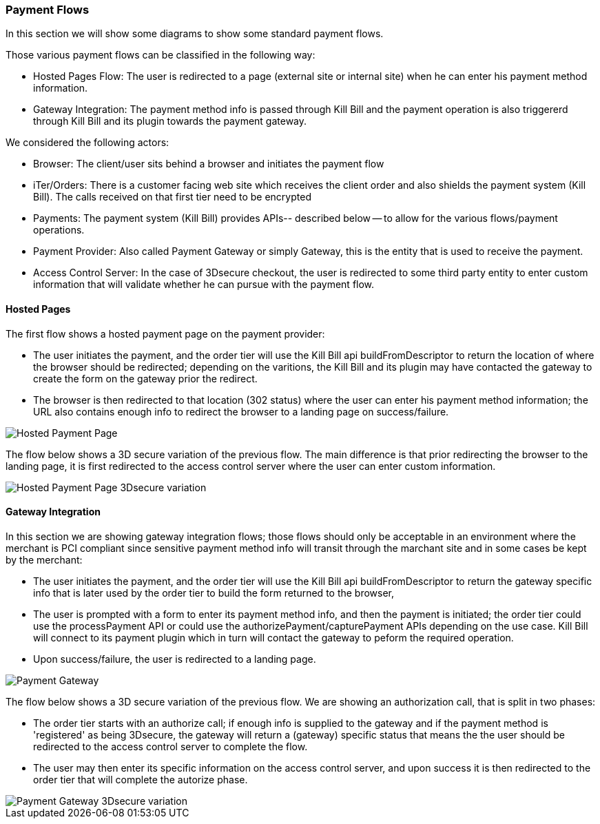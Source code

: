 === Payment Flows

In this section we will show some diagrams to show some standard payment flows.

Those various payment flows can be classified in the following way:

* Hosted Pages Flow: The user is redirected to a page (external site or internal site) when he can enter his payment method information.
* Gateway Integration: The payment method info is passed through Kill Bill and the payment operation is also triggererd through Kill Bill and its plugin towards the payment gateway.  

We considered the following actors:

* Browser: The client/user sits behind a browser and initiates the payment flow
* iTer/Orders: There is a customer facing web site which receives the client order and also shields the payment system (Kill Bill). The calls received on that first tier need to be encrypted
* Payments: The payment system (Kill Bill) provides APIs-- described below -- to allow for the various flows/payment operations.
* Payment Provider:  Also called Payment Gateway or simply Gateway, this is the entity that is used to receive the payment.
* Access Control Server: In the case of 3Dsecure checkout, the user is redirected to some third party entity to enter custom information that will validate whether he can pursue with the payment flow.


==== Hosted Pages

The first flow shows a hosted payment page on the payment provider:

* The user initiates the payment, and the order tier will use the Kill Bill api buildFromDescriptor to return the location of where the browser should be redirected; depending on the varitions, the Kill Bill and its plugin may have contacted the gateway to create the form on the gateway prior the redirect.
* The browser is then redirected to that location (302 status) where the user can enter his payment method information; the URL also contains enough info to redirect the browser to a landing page on success/failure.


image::payments_hostedPages.png[Hosted Payment Page, align="center"]	


The flow below shows a 3D secure variation of the previous flow. The main difference is that prior redirecting the browser to the landing page, it is first redirected to the access control server where the user can enter custom information.

image::payments_hostedpages_3ds.png[Hosted Payment Page 3Dsecure variation, align="center"]	


==== Gateway Integration

In this section we are showing gateway integration flows; those flows should only be acceptable in an environment where the merchant is PCI compliant since sensitive payment method info will transit through the marchant site and in some cases be kept by the merchant:

* The user initiates the payment, and the order tier will use the Kill Bill api buildFromDescriptor to return the gateway specific info that is later used by the order tier to build the form returned to the browser,
* The user is prompted with a form to enter its payment method info, and then the payment is initiated; the order tier could use the processPayment API or could use the authorizePayment/capturePayment APIs depending on the use case. Kill Bill will connect to its payment plugin which in turn will contact the gateway to peform the required operation.
* Upon success/failure, the user is redirected to a landing page.


image::payments_gateway.png[Payment Gateway, align="center"]	


The flow below shows a 3D secure variation of the previous flow. We are showing an authorization call, that is split in two phases:

* The order tier starts with an authorize call; if enough info is supplied to the gateway and if the payment method is 'registered' as being 3Dsecure, the gateway will return a (gateway) specific status that means the the user should be redirected to the access control server to complete the flow.
* The user may then enter its specific information on the access control server, and upon success it is then redirected to the order tier that will complete the autorize phase.



image::payments_gateway_3ds.png[Payment Gateway 3Dsecure variation, align="center"]	
